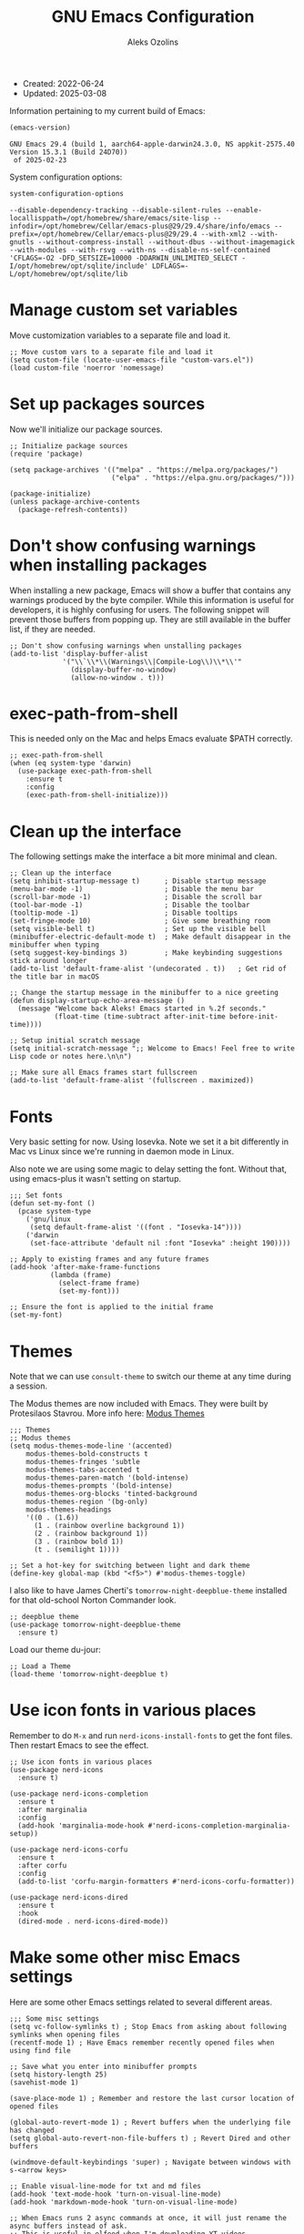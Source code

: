 #+TITLE:    GNU Emacs Configuration
#+AUTHOR:   Aleks Ozolins
#+EMAIL:    aleks@ozolins.xyz
#+OPTIONS:  toc:2
#+STARTUP:  show2levels
#+PROPERTY: header-args:elisp :tangle init.el

+ Created: 2022-06-24
+ Updated: 2025-03-08

Information pertaining to my current build of Emacs:

#+begin_src emacs-lisp :tangle no :exports both
  (emacs-version)
#+end_src

#+RESULTS:
: GNU Emacs 29.4 (build 1, aarch64-apple-darwin24.3.0, NS appkit-2575.40 Version 15.3.1 (Build 24D70))
:  of 2025-02-23

System configuration options:

#+begin_src emacs-lisp :tangle no :exports both
  system-configuration-options
#+end_src

#+RESULTS:
: --disable-dependency-tracking --disable-silent-rules --enable-locallisppath=/opt/homebrew/share/emacs/site-lisp --infodir=/opt/homebrew/Cellar/emacs-plus@29/29.4/share/info/emacs --prefix=/opt/homebrew/Cellar/emacs-plus@29/29.4 --with-xml2 --with-gnutls --without-compress-install --without-dbus --without-imagemagick --with-modules --with-rsvg --with-ns --disable-ns-self-contained 'CFLAGS=-O2 -DFD_SETSIZE=10000 -DDARWIN_UNLIMITED_SELECT -I/opt/homebrew/opt/sqlite/include' LDFLAGS=-L/opt/homebrew/opt/sqlite/lib

* Manage custom set variables

Move customization variables to a separate file and load it.

#+begin_src elisp
  ;; Move custom vars to a separate file and load it
  (setq custom-file (locate-user-emacs-file "custom-vars.el"))
  (load custom-file 'noerror 'nomessage)
#+end_src

* Set up packages sources

Now we'll initialize our package sources.

#+begin_src elisp
  ;; Initialize package sources
  (require 'package)

  (setq package-archives '(("melpa" . "https://melpa.org/packages/")
                           ("elpa" . "https://elpa.gnu.org/packages/")))

  (package-initialize)
  (unless package-archive-contents
    (package-refresh-contents))
#+end_src

* Don't show confusing warnings when installing packages

When installing a new package, Emacs will show a buffer that contains any warnings produced by the byte compiler. While this information is useful for developers, it is highly confusing for users. The following snippet will prevent those buffers from popping up. They are still available in the buffer list, if they are needed.

#+begin_src elisp
  ;; Don't show confusing warnings when unstalling packages
  (add-to-list 'display-buffer-alist
               '("\\`\\*\\(Warnings\\|Compile-Log\\)\\*\\'"
                 (display-buffer-no-window)
                 (allow-no-window . t)))
#+end_src

* exec-path-from-shell

This is needed only on the Mac and helps Emacs evaluate $PATH correctly.

#+begin_src elisp
  ;; exec-path-from-shell
  (when (eq system-type 'darwin)
    (use-package exec-path-from-shell
      :ensure t
      :config
      (exec-path-from-shell-initialize)))
#+end_src

* Clean up the interface

The following settings make the interface a bit more minimal and clean.

#+begin_src elisp
  ;; Clean up the interface
  (setq inhibit-startup-message t)      ; Disable startup message
  (menu-bar-mode -1)                    ; Disable the menu bar
  (scroll-bar-mode -1)                  ; Disable the scroll bar
  (tool-bar-mode -1)                    ; Disable the toolbar
  (tooltip-mode -1)                     ; Disable tooltips
  (set-fringe-mode 10)                  ; Give some breathing room
  (setq visible-bell t)                 ; Set up the visible bell
  (minibuffer-electric-default-mode t)  ; Make default disappear in the minibuffer when typing
  (setq suggest-key-bindings 3)         ; Make keybinding suggestions stick around longer
  (add-to-list 'default-frame-alist '(undecorated . t))   ; Get rid of the title bar in macOS

  ;; Change the startup message in the minibuffer to a nice greeting
  (defun display-startup-echo-area-message ()
    (message "Welcome back Aleks! Emacs started in %.2f seconds."
             (float-time (time-subtract after-init-time before-init-time))))

  ;; Setup initial scratch message
  (setq initial-scratch-message ";; Welcome to Emacs! Feel free to write Lisp code or notes here.\n\n")

  ;; Make sure all Emacs frames start fullscreen
  (add-to-list 'default-frame-alist '(fullscreen . maximized))
#+end_src

* Fonts

Very basic setting for now. Using Iosevka. Note we set it a bit differently in Mac vs Linux since we're running in daemon mode in Linux.

Also note we are using some magic to delay setting the font. Without that, using emacs-plus it wasn't setting on startup.

#+begin_src elisp
  ;;; Set fonts
  (defun set-my-font ()
    (pcase system-type
      ('gnu/linux
       (setq default-frame-alist '((font . "Iosevka-14"))))
      ('darwin
       (set-face-attribute 'default nil :font "Iosevka" :height 190))))

  ;; Apply to existing frames and any future frames
  (add-hook 'after-make-frame-functions
            (lambda (frame)
              (select-frame frame)
              (set-my-font)))

  ;; Ensure the font is applied to the initial frame
  (set-my-font)
#+end_src

* Themes

Note that we can use =consult-theme= to switch our theme at any time during a session.

The Modus themes are now included with Emacs. They were built by Protesilaos Stavrou. More info here: [[https://protesilaos.com/emacs/modus-themes][Modus Themes]]

#+begin_src elisp
  ;;; Themes
  ;; Modus themes
  (setq modus-themes-mode-line '(accented)
      modus-themes-bold-constructs t
      modus-themes-fringes 'subtle
      modus-themes-tabs-accented t
      modus-themes-paren-match '(bold-intense)
      modus-themes-prompts '(bold-intense)
      modus-themes-org-blocks 'tinted-background
      modus-themes-region '(bg-only)
      modus-themes-headings
      '((0 . (1.6))
        (1 . (rainbow overline background 1))
        (2 . (rainbow background 1))
        (3 . (rainbow bold 1))
        (t . (semilight 1))))

  ;; Set a hot-key for switching between light and dark theme
  (define-key global-map (kbd "<f5>") #'modus-themes-toggle)
#+end_src

I also like to have James Cherti's =tomorrow-night-deepblue-theme= installed for that old-school Norton Commander look.

#+begin_src elisp
  ;; deepblue theme
  (use-package tomorrow-night-deepblue-theme
    :ensure t)
#+end_src

Load our theme du-jour:

#+begin_src elisp
  ;; Load a Theme
  (load-theme 'tomorrow-night-deepblue t)
#+end_src

* Use icon fonts in various places

Remember to do =M-x= and run =nerd-icons-install-fonts= to get the font files.  Then restart Emacs to see the effect.

#+begin_src elisp
  ;; Use icon fonts in various places
  (use-package nerd-icons
    :ensure t)

  (use-package nerd-icons-completion
    :ensure t
    :after marginalia
    :config
    (add-hook 'marginalia-mode-hook #'nerd-icons-completion-marginalia-setup))

  (use-package nerd-icons-corfu
    :ensure t
    :after corfu
    :config
    (add-to-list 'corfu-margin-formatters #'nerd-icons-corfu-formatter))

  (use-package nerd-icons-dired
    :ensure t
    :hook
    (dired-mode . nerd-icons-dired-mode))
#+end_src

* Make some other misc Emacs settings

Here are some other Emacs settings related to several different areas.

#+begin_src elisp
  ;;; Some misc settings
  (setq vc-follow-symlinks t) ; Stop Emacs from asking about following symlinks when opening files
  (recentf-mode 1) ; Have Emacs remember recently opened files when using find file

  ;; Save what you enter into minibuffer prompts
  (setq history-length 25)
  (savehist-mode 1)

  (save-place-mode 1) ; Remember and restore the last cursor location of opened files

  (global-auto-revert-mode 1) ; Revert buffers when the underlying file has changed
  (setq global-auto-revert-non-file-buffers t) ; Revert Dired and other buffers

  (windmove-default-keybindings 'super) ; Navigate between windows with s-<arrow keys>

  ;; Enable visual-line-mode for txt and md files
  (add-hook 'text-mode-hook 'turn-on-visual-line-mode)
  (add-hook 'markdown-mode-hook 'turn-on-visual-line-mode)

  ;; When Emacs runs 2 async commands at once, it will just rename the async buffers instead of ask.
  ;; This is useful in elfeed when I'm downloading YT videos.
  (setq async-shell-command-buffer 'rename-buffer)

  ;; Enable delete selection mode
  (delete-selection-mode 1)

  ;; Set authinfo Source
  (setq auth-sources '("~/.local/share/emacs/authinfo.gpg"))

  ;; Set images in elfeed and eww so they don't take up the whole screen
  (setq shr-max-image-proportion 0.3)
#+end_src

* Backup and auto save settings

#+begin_src elisp
  ;; Backup options
  (setq backup-directory-alist '(("." . "~/.config/emacs/backup/"))
        backup-by-copying t    ; Don't delink hardlinks
        version-control t      ; Use version numbers on backups
        delete-old-versions t  ; Automatically delete excess backups
        kept-new-versions 20   ; how many of the newest versions to keep
        kept-old-versions 5    ; and how many of the old
        )

  ;; auto-save
  (setq auto-save-file-name-transforms
        `((".*" ,temporary-file-directory t)))
  (setq kill-buffer-delete-auto-save-files t) 
#+end_src

* OSX Specific Settings

#+begin_src elisp
  ;; --- OSX Specific -----------------------------------------------------------
  (when (eq system-type 'darwin)
    (select-frame-set-input-focus (selected-frame))
    (setq mac-option-modifier nil
          ns-function-modifier 'super
          mac-right-command-modifier 'hyper
          mac-right-option-modifier 'alt
          mac-command-modifier 'meta))
#+end_src

* Re-bind some keys

Here's where I'm deviating from Emacs' built in key-bindings or adding my own bespoke bindings.

#+begin_src elisp
  ;; Key re-bindings
  (global-set-key (kbd "M-o") 'other-window)    ; Move to the other window C-x o but also now M-o
  (global-set-key (kbd "M-i") 'imenu)           ; Invoke imenu. This replaces tab-to-tab-stop but what is that even?
  (global-set-key (kbd "C-x C-b") 'ibuffer)     ; Use ibuffer instead of the old buffer list

  ;; Define C-c o as a prefix key
  (define-prefix-command 'my-custom-prefix)
  (global-set-key (kbd "C-c o") 'my-custom-prefix)
#+end_src

* Manage bookmarks

Set the bookmarks file to synchronize via Dropbox.

#+begin_src elisp
  ;; Bookmarks
  (setq bookmark-default-file "~/Dropbox/apps/emacs/bookmarks")
  (setq bookmark-save-flag 1) ; Save bookmarks automatically after every bookmark change
#+end_src

Bind =bookmark-bmenu-list= to =F8=

#+begin_src elisp
  (global-set-key (kbd "<f8>") 'bookmark-bmenu-list)
#+end_src

* Manage tab-bar-mode

Note that I'll need to figure out a way to bind hyper to the right alt key on PC/Linux. I might need to do this at the OS level instead of in my Emacs config. On the Mac, the key to the right of the spacebar is already rebound to Hyper here: [[*OSX Specific Settings][OSX Specific Settings]]

#+begin_src elisp
  ;; Settings for tab-bar-mode
  (setq tab-bar-show 1)                                            ; Only show tab bar when # of tabs > 1
  (tab-bar-mode t)                                                 ; Enable tab-bar-mode
  (setq tab-bar-new-tab-choice "*scratch*")                        ; Automatically switch to the scratch buffer for new tabs
  (setq tab-bar-new-tab-to 'rightmost)                             ; Make new tabs all the way to the right automatically
  (setq tab-bar-new-button-show nil)                               ; Hide the new tab button - use the keyboard
  (setq tab-bar-close-button-show nil)                             ; Hide the close tab button - use the keyboard
  (setq tab-bar-tab-hints nil)                                     ; Hide the tab numbers
  (setq tab-bar-format '(tab-bar-format-tabs tab-bar-separator))   ; Get rid of the history buttons in the tab bar

  ;; Keybindings for tab-bar-mode
  (global-set-key (kbd "H-[") 'tab-bar-switch-to-prev-tab)
  (global-set-key (kbd "H-]") 'tab-bar-switch-to-next-tab)
  (global-set-key (kbd "H-t") 'tab-bar-new-tab)
  (global-set-key (kbd "H-w") 'tab-bar-close-tab)

  ;; tab-bar-history-mode lets you step back or forward through the window config history of the current tab
  (tab-bar-history-mode t)
  (global-set-key (kbd "H-{") 'tab-bar-history-back)
  (global-set-key (kbd "H-}") 'tab-bar-history-forward)
#+end_src

* JavaScript development

Just setting the default indent level here to match the code I see in the Zapier Developer Platform CLI templates.

*Note that Emacs now offers =js-ts-mode= using treesitter. Need to investigate that.*

#+begin_src elisp
  ;; JavaScript
  (add-hook 'js-mode-hook
            (lambda ()
              (setq js-indent-level 2))) 
#+end_src

* TypeScript development

*Note that Emacs now offers =typescript-ts-mode= using treesitter. Need to investigate that.*

#+begin_src elisp
;; TypeScript
  (use-package typescript-mode
    :ensure t
    :defer t
    :mode "\\.ts\\'"
    :config
    (setq typescript-indent-level 2))
#+end_src

* Use Esup to evaluate startup performance

Use this to see what takes long to load in your Emacs config. Just run =M-x esup=.

#+begin_src elisp
  ;; Esup
  (use-package esup
    :ensure t
    ;; To use MELPA Stable use ":pin melpa-stable",
    :pin melpa
    :config
    (setq esup-depth 0)) ;; Without this we get a failure on macOS.
#+end_src

* Which-key

#+begin_src elisp
  ;; Which-Key (now included with Emacs 30)
  (which-key-mode 1)
  (setq which-key-idle-delay 0.3)
#+end_src

* Vertico

This is the main completion UI I've chosen, over Ivy or Helm as it is more minimal and uses emacs' built in features.

#+begin_src elisp
  ;; Vertico
  (use-package vertico
    :ensure t
    :custom
    (vertico-cycle t)
    :init
    (vertico-mode))
    #+end_src

* Orderless

This is my completion framework and we have it set to be case insensitive.

#+begin_src elisp
  ;; Orderless
  (use-package orderless
    :ensure t
    :custom
    (completion-styles '(orderless basic))
    (completion-category-overrides '((file (styles basic partial-completion))))
    :config
    (setq completion-ignore-case t))
#+end_src

* Marginalia

Marginalia provides extra information in each completion buffer to the right of selection when using Vertico.

#+begin_src elisp
  ;; Marginalia
  (use-package marginalia
    :after vertico
    :ensure t
    :custom
    (marginalia-annotators '(marginalia-annotators-heavy marginalia-annotators-light nil))
    :init
    (marginalia-mode))
#+end_src

* Embark

Embark is invoked by using =C-.= and allows common operations to be performed to selections from within the completion buffer. For instance, you can delete or rename files without ever opening a =dired= buffer.

#+begin_src elisp
  ;; Embark
  (use-package embark
    :ensure t
    :defer t
    :bind
    (("C-." . embark-act)
     ("M-." . embark-dwim)
     ("C-h B" . embark-bindings))
    :init
    (setq prefix-help-command #'embark-prefix-help-command))
#+end_src

* Consult

Consult allows for live previews while using Vertico and other functionality. We are just using the default config from the documentation [[https://github.com/minad/consult/tree/c74ae6149172e3429b844c22d67e02b01abea1e4?tab=readme-ov-file#use-package-example][here]] for now.

#+begin_src elisp
  ;; Consult
  (use-package consult
    :ensure t
    ;; Replace bindings. Lazily loaded by `use-package'.
    :bind (;; C-c bindings in `mode-specific-map'
           ("C-c M-x" . consult-mode-command)
           ("C-c h" . consult-history)
           ("C-c k" . consult-kmacro)
           ("C-c m" . consult-man)
           ("C-c i" . consult-info)
           ([remap Info-search] . consult-info)
           ;; C-x bindings in `ctl-x-map'
           ("C-x M-:" . consult-complex-command)     ;; orig. repeat-complex-command
           ("C-x b" . consult-buffer)                ;; orig. switch-to-buffer
           ("C-x 4 b" . consult-buffer-other-window) ;; orig. switch-to-buffer-other-window
           ("C-x 5 b" . consult-buffer-other-frame)  ;; orig. switch-to-buffer-other-frame
           ("C-x t b" . consult-buffer-other-tab)    ;; orig. switch-to-buffer-other-tab
           ("C-x r b" . consult-bookmark)            ;; orig. bookmark-jump
           ("C-x p b" . consult-project-buffer)      ;; orig. project-switch-to-buffer
           ;; Custom M-# bindings for fast register access
           ("M-#" . consult-register-load)
           ("M-'" . consult-register-store)          ;; orig. abbrev-prefix-mark (unrelated)
           ("C-M-#" . consult-register)
           ;; Other custom bindings
           ("M-y" . consult-yank-pop)                ;; orig. yank-pop
           ;; M-g bindings in `goto-map'
           ("M-g e" . consult-compile-error)
           ("M-g f" . consult-flymake)               ;; Alternative: consult-flycheck
           ("M-g g" . consult-goto-line)             ;; orig. goto-line
           ("M-g M-g" . consult-goto-line)           ;; orig. goto-line
           ("M-g o" . consult-outline)               ;; Alternative: consult-org-heading
           ("M-g m" . consult-mark)
           ("M-g k" . consult-global-mark)
           ("M-g i" . consult-imenu)
           ("M-g I" . consult-imenu-multi)
           ;; M-s bindings in `search-map'
           ("M-s d" . consult-find)                  ;; Alternative: consult-fd
           ("M-s c" . consult-locate)
           ("M-s g" . consult-grep)
           ("M-s G" . consult-git-grep)
           ("M-s r" . consult-ripgrep)
           ("M-s l" . consult-line)
           ("M-s L" . consult-line-multi)
           ("M-s k" . consult-keep-lines)
           ("M-s u" . consult-focus-lines)
           ;; Isearch integration
           ("M-s e" . consult-isearch-history)
           :map isearch-mode-map
           ("M-e" . consult-isearch-history)         ;; orig. isearch-edit-string
           ("M-s e" . consult-isearch-history)       ;; orig. isearch-edit-string
           ("M-s l" . consult-line)                  ;; needed by consult-line to detect isearch
           ("M-s L" . consult-line-multi)            ;; needed by consult-line to detect isearch
           ;; Minibuffer history
           :map minibuffer-local-map
           ("M-s" . consult-history)                 ;; orig. next-matching-history-element
           ("M-r" . consult-history))                ;; orig. previous-matching-history-element

    ;; Enable automatic preview at point in the *Completions* buffer. This is
    ;; relevant when you use the default completion UI.
    :hook (completion-list-mode . consult-preview-at-point-mode)

    ;; The :init configuration is always executed (Not lazy)
    :init

    ;; Tweak the register preview for `consult-register-load',
    ;; `consult-register-store' and the built-in commands.  This improves the
    ;; register formatting, adds thin separator lines, register sorting and hides
    ;; the window mode line.
    (advice-add #'register-preview :override #'consult-register-window)
    (setq register-preview-delay 0.5)

    ;; Use Consult to select xref locations with preview
    (setq xref-show-xrefs-function #'consult-xref
          xref-show-definitions-function #'consult-xref)

    ;; Configure other variables and modes in the :config section,
    ;; after lazily loading the package.
    :config

    ;; Optionally configure preview. The default value
    ;; is 'any, such that any key triggers the preview.
    ;; (setq consult-preview-key 'any)
    ;; (setq consult-preview-key "M-.")
    ;; (setq consult-preview-key '("S-<down>" "S-<up>"))
    ;; For some commands and buffer sources it is useful to configure the
    ;; :preview-key on a per-command basis using the `consult-customize' macro.
    (consult-customize
     consult-theme :preview-key '(:debounce 0.2 any)
     consult-ripgrep consult-git-grep consult-grep consult-man
     consult-bookmark consult-recent-file consult-xref
     consult--source-bookmark consult--source-file-register
     consult--source-recent-file consult--source-project-recent-file
     ;; :preview-key "M-."
     :preview-key '(:debounce 0.4 any))

    ;; Optionally configure the narrowing key.
    ;; Both < and C-+ work reasonably well.
    (setq consult-narrow-key "<") ;; "C-+"

    ;; Optionally make narrowing help available in the minibuffer.
    ;; You may want to use `embark-prefix-help-command' or which-key instead.
    ;; (keymap-set consult-narrow-map (concat consult-narrow-key " ?") #'consult-narrow-help)
    )
#+end_src

* Corfu

Corfu enhances completion at point with a small completion popup. The current candidates are shown in a popup below or above the point. Corfu is the minimalistic completion-in-region counterpart of the Vertico minibuffer UI.

The following code is taken right from Prot's config:

#+begin_src elisp
  ;; Corfu
  (use-package corfu
    :ensure t
    :init
    (global-corfu-mode 1)
    (corfu-popupinfo-mode 1)  ; shows documentation after `corfu-popupinfo-delay'
    (setq tab-always-indent 'complete)  ; This is needed for tab to work properly
    
    :config
    (define-key corfu-map (kbd "<tab>") #'corfu-complete)
    
    ;; Function to enable Corfu in the minibuffer when Vertico is not active,
    ;; useful for prompts such as `eval-expression' and `shell-command'.
    (defun contrib/corfu-enable-always-in-minibuffer ()
      "Enable Corfu in the minibuffer if Vertico is not active."
      (unless (bound-and-true-p vertico--input)
        (corfu-mode 1)))
    
    :hook
    (minibuffer-setup . contrib/corfu-enable-always-in-minibuffer))
#+end_src

* Dired

The file manager, already built into Emacs.

#+begin_src elisp
  ;; Dired
  (use-package dired
    :ensure nil ;; Dired is part of Emacs; no need to install it
    :config
    ;; Use GNU ls as insert-directory-program in case of macOS
    (when (eq system-type 'darwin)
      (setq insert-directory-program "gls"))

    ;; Set listing options
    (setq dired-listing-switches "-Alh --group-directories-first")
    (setq dired-dwim-target t)
    (setq dired-recursive-copies 'always)
    (setq dired-recursive-deletes 'top)

    ;; on Mac, delete by moving to trash
    (when (eq system-type 'darwin)
      (setq delete-by-moving-to-trash t))

    ;; Default to hiding details
    (add-hook 'dired-mode-hook
              (lambda ()
                (dired-hide-details-mode 1)))

    ;; Enable using 'a' to visit directories
    (put 'dired-find-alternate-file 'disabled nil)
    
    )
#+end_src

Add the following package to enable the hiding of dotfiles.

#+begin_src elisp
  ;; Dired Hide Dotfiles
  (use-package dired-hide-dotfiles
    :ensure t
    :hook (dired-mode . my-dired-mode-hook)
    :bind (:map dired-mode-map
                ("." . dired-hide-dotfiles-mode))
    :config
    (defun my-dired-mode-hook ()
      "My `dired' mode hook to hide dot-files by default."
      (dired-hide-dotfiles-mode)))
#+end_src

The dired-subtree package provides commands to quickly view the contents of a folder with the TAB key.

#+begin_src elisp
 ;; Dired Subtree
  (use-package dired-subtree
    :ensure t
    :after dired
    :bind
    ( :map dired-mode-map
      ("<tab>" . dired-subtree-toggle)
      ("TAB" . dired-subtree-toggle)
      ("<backtab>" . dired-subtree-remove)
      ("S-TAB" . dired-subtree-remove))
    :config
    (setq dired-subtree-use-backgrounds nil))
#+end_src

* Vterm

We use the following keybindings for vterm:

| key           | effect                                                             |
|---------------+--------------------------------------------------------------------|
| C-c o v       | vterm                                                              |
| C-c o V       | vterm-other-window                                                 |
| C-c C-t       | Enter vterm-copy-mode which can be exited with RET                 |
| C-q           | Send the next key to vterm in case there is a conflict with emacs  |
| C-u m-x vterm | Use the prefix argument to be able to start another vterm instance |

And the config:

#+begin_src elisp
  ;; Vterm
  (use-package vterm
    :ensure t
    :bind
    (("C-c o v" . vterm)
     ("C-c o V" . vterm-other-window))
    :config
    (setq vterm-kill-buffer-on-exit t)
    (define-key vterm-mode-map (kbd "C-q") #'vterm-send-next-key)
    (add-hook 'vterm-mode-hook 'goto-address-mode) ;; Make links click-able!
    (unless (file-exists-p (concat (file-name-as-directory (file-name-directory (locate-library "vterm"))) "vterm-module.so"))
      (vterm-module-compile))) ;; Compile vterm module if not already built
#+end_src

* Rainbow Delimiters

The =rainbow-delimiters= package makes each new set of parenthesis a different color so it's easy to see when they match!

#+begin_src elisp
  ;; Rainbow Delimiters
  (use-package rainbow-delimiters
    :defer t
    :hook (prog-mode . rainbow-delimiters-mode))
#+end_src

* Magit

Magit is the most common git interface for Emacs and doesn't require any additional configuration out of the box. It can be invoked by =C-x g=

#+begin_src elisp
  ;; Magit
  (use-package magit
    :ensure t)
#+end_src

* Pulsar

Pulsar highlights the current line when changing buffers.

#+begin_src elisp
  ;; Pulsar
  (use-package pulsar
    :ensure t
    :init
    (setq pulsar-pulse t
          pulsar-delay 0.055
          pulsar-iterations 10
          pulsar-face 'pulsar-magenta
          pulsar-highlight-face 'pulsar-blue)
    :config
    (pulsar-global-mode 1)
    :bind (("C-x l" . pulsar-pulse-line)
           ("C-x L" . pulsar-highlight-dwim)))
#+end_src

* Ledger Mode

I use this to manage my finances. Note there's a package problem I believe right now so I have this enabled only for Mac.

#+begin_src elisp
  ;; Ledger Mode
  (when (eq system-type 'darwin)
    (use-package ledger-mode
      :defer t
      :mode ("-ledger\\.txt\\'" . ledger-mode)  ;; Associate files ending in _ledger.txt with ledger-mode
      :config
      (setq ledger-clear-whole-transactions 1)
      (setq ledger-default-date-format "%Y-%m-%d")))
#+end_src

* Ripgrep (rg.el)

rg.el adds to Emacs' grep mode functionality with editing/etc.

#+begin_src elisp
  ;; Ripgrep
  (use-package rg
    :defer t
    :config
    (rg-enable-default-bindings))
#+end_src

* Elfeed

For RSS feeds!

#+begin_src elisp
  ;; elfeed
  (use-package elfeed
    :ensure t
    :config
    (setq elfeed-db-directory "~/.local/share/elfeed")
    (pcase system-type
      ('darwin (setq elfeed-enclosure-default-dir "~/Downloads/"))
      ('gnu/linux (setq elfeed-enclosure-default-dir "~/dls/"))))
#+end_src

We'll use the elfeed-org package so we can use an org file for our feed list.

#+begin_src elisp
  ;; elfeed-erg
  (use-package elfeed-org
    :ensure t
    :after elfeed  ;; Ensure elfeed-org loads after elfeed
    :config
    (elfeed-org)
    (setq rmh-elfeed-org-files (list "~/docs/org/rss-feeds.org")))
#+end_src

elfeed-dashboard gives us a nice dashboard view like mu4e of our feed tags.

#+begin_src elisp
  ;; elfeed-dashboard
  (use-package elfeed-dashboard
  :ensure t
  :bind ("C-c o e" . elfeed-dashboard) ;; My quick launcher
  :config
  (setq elfeed-dashboard-file "~/docs/org/elfeed-dashboard.org")
  ;; update feed counts on elfeed-quit
  (advice-add 'elfeed-search-quit-window :after #'elfeed-dashboard-update-links))
#+end_src

* Org Mode

Note we're not using use-package here yet.

#+begin_src elisp
  ;;; Org Mode
  (require 'org) ;; This may not be necessary. We can rely on org's built in lazy loading instead.

  ;; Org keybindings
  (global-set-key (kbd "C-c l") 'org-store-link)
  (global-set-key (kbd "C-c a") 'org-agenda)
  (global-set-key (kbd "C-c c") 'org-capture)

  ;; Define a function and then call a hook to enable some settings whenenver org-mode is loaded
  (defun org-mode-setup ()
    ;; (org-indent-mode) ;; May want this later
    ;; (variable-pitch-mode 1) ;; May want this later
    (visual-line-mode 1))

  (add-hook 'org-mode-hook 'org-mode-setup)

  ;; Start org mode folded
  (setq org-startup-folded nil)

  ;; Set org directory
  (setq org-directory "~/docs/org/")

  ;; Use org-indent-mode by default
  (setq org-startup-indented t)

  ;; Some more defaults to change
  (setq org-M-RET-may-split-line '((default . nil))) ; Prevent meta-return from splitting content in the middle of a line
  (setq org-insert-heading-respect-content t) ; Make sure to insert headings UNDER content

  ;; Set org-agenda files to list of files. Note they all have the agenda tag.
  (setq org-agenda-files
        (list (concat org-directory "tasks.org")
              (concat org-directory "projects.org")
              (concat org-directory "calendar.org")
              (concat org-directory "inbox.txt")))

  ;; org-agenda window settings
  (setq org-agenda-window-setup 'only-window) ; open the agenda full screen
  (setq org-agenda-restore-windows-after-quit t) ; restore the previous window arrangement after quitting
  (setq org-agenda-hide-tags-regexp "agenda") ; hide the "agenda" tag when viewing the agenda

  ;; Include archived trees in the agenda view
  ;; Used to have this to nil. Now it's recommended to use "v" in the agenda view to include archived items.
  (setq org-agenda-skip-archived-trees t)

  ;; Allow refiling to other files
  (setq org-refile-targets `((nil :maxlevel . 1)
                             (,(list (concat org-directory "tasks.org")) :maxlevel . 1)
                             (,(list (concat org-directory "projects.org")) :maxlevel . 2)))

  ;; Save Org buffers after refiling!
  (add-hook 'org-after-refile-insert-hook #'org-save-all-org-buffers)

  ;; Logging
  (setq org-log-done 'time)
  (setq org-log-into-drawer t)
  (setq org-clock-into-drawer t) ; As opposed to 'CLOCKING'. t goes to 'LOGGING' by default. 
  (setq org-log-note-clock-out nil)
  (setq org-log-redeadline 'time)
  (setq org-log-reschedule 'time)
  (setq org-read-date-prefer-future 'time)

  ;; Set todo sequence
  (setq org-todo-keywords
        '((sequence "TODO(t)" "NEXT(n)" "STARTED(s)" "WAIT(w@/!)" "|" "DONE(d!)" "SKIP(k@/!)")))

  (setq org-agenda-custom-commands
        '(("i" "Tasks with inbox tag"
           ((tags-todo "inbox"
                       ((org-agenda-overriding-header "Task Inbox")))))

          ("d" "Day Dashboard"
           ((agenda "" ((org-deadline-warning-days 7) (org-agenda-span 1)))
            (tags-todo "inbox"
                       ((org-agenda-overriding-header "Inbox")))
            (todo "STARTED"
                       ((org-agenda-overriding-header "In Progress Tasks")))
            (todo "WAIT"
                  ((org-agenda-overriding-header "Waiting Tasks")))
            (todo "NEXT"
                  ((org-agenda-overriding-header "Next Tasks")))))

          ("w" "Week Dashboard"
           ((agenda "" ((org-deadline-warning-days 7)))
            (todo "STARTED"
                  ((org-agenda-overriding-header "In Progress Tasks")))
            (todo "WAIT"
                  ((org-agenda-overriding-header "Waiting Tasks")))
            (todo "NEXT"
                  ((org-agenda-overriding-header "Next Tasks")))))

          ("n" "Tasks in NEXT state"
           ((todo "NEXT"
                  ((org-agenda-overriding-header "Next Tasks")))))

          ("u" "Unscheduled TODOs without Deadline"
           ((tags-todo "TODO=\"TODO\"-DEADLINE={.+}-SCHEDULED={.+}"
                       ((org-agenda-overriding-header "Unscheduled Tasks without Deadline")))))))

  ;; Configure org tags (C-c C-q) - Set to nil here as we set tags directly in our org files.
  (setq org-tag-alist nil)

  ;; More settings for tags - We don't want any extra visual spacing or justifying tag names to the right of the screen.
  (setq org-auto-align-tags nil)
  (setq org-tags-column 0)

  ;; Add some modules
  ;; For Habits
  (with-eval-after-load 'org
    (add-to-list 'org-modules 'org-habit t))

  ;; For mu4e org capture templates
  (require 'mu4e-org)

  ;; Custom Link Types
  ;; For magit status buffers
  (org-link-set-parameters
   "magit-status"
   :follow (lambda (path)
             (magit-status (expand-file-name path)))
   :export (lambda (path desc format)
             (cond
              ((eq format 'html)
               (format "<a href=\"magit-status:%s\">%s</a>" path desc))
              ((eq format 'latex)
               (format "\\href{magit-status:%s}{%s}" path desc))
              (t (format "magit-status:%s" path)))))

  ;; Org capture
  (use-package org-capture
    :ensure nil
    :after org)

  (setq org-capture-templates
        `(("t" "Task (Quick Capture)" entry (file "~/docs/org/inbox.txt")
           "* TODO %?\n:PROPERTIES:\n:CAPTURED: %U\n:END:\n%i" :empty-lines 1)

          ("T" "Task (Detailed Personal)" entry (file+headline "~/docs/org/tasks.org" "Personal")
           "* %^{State|TODO|NEXT} %?\n:PROPERTIES:\n:CAPTURED: %U\n:END:\n%i" :empty-lines 1)

          ("Z" "Task (Detailed Zapier)" entry (file+headline "~/docs/org/tasks.org" "Zapier")
           "* %^{State|TODO|NEXT} %?\n:PROPERTIES:\n:CAPTURED: %U\n:END:\n%i" :empty-lines 1)

          ("m" "Metrics")
          ("mw" "Weight" table-line (file "~/docs/denote/20140713T132841--my-weight__health.org")
           "| %U | %^{Weight} | %^{Note} |" :kill-buffer t)

          ("M" "Mouthpiece")
          ("M1" "One-Piece Mouthpiece" entry (file+headline "~/docs/denote/20220725T132500--my-mouthpieces__mouthpiece.org" "Mouthpieces")
           "* %^{Make} %^{Model}\n:PROPERTIES:\n:Make: %\\1\n:Model: %\\2\n:Type: one-piece\n:Finish: %^{Finish|silver-plated|gold-plated|brass|nickel|stainless|bronze|plastic}\n:Notes: %^{Notes}\n:END:" :empty-lines 1 :kill-buffer t)

          ("M2" "Two-Piece Mouthpiece" entry (file+headline "~/docs/denote/20220725T132500--my-mouthpieces__mouthpiece.org" "Mouthpieces")
           "* %^{Make} %^{Model}\n:PROPERTIES:\n:Make: %\\1\n:Model: %\\2\n:Type: two-piece\n:Finish: %^{Finish|silver-plated|gold-plated|brass|nickel|stainless|bronze|plastic}\n:Threads: %^{Threads|standard|metric|Lawson}\n:Notes: %^{Notes}\n:END:" :empty-lines 1 :kill-buffer t)

          ("Mc" "Mouthpiece Cup" entry (file+headline "~/docs/denote/20220725T132500--my-mouthpieces__mouthpiece.org" "Mouthpieces")
           "* %^{Make} %^{Model} Cup\n:PROPERTIES:\n:Make: %\\1\n:Model: %\\2\n:Type: cup\n:Finish: %^{Finish|silver-plated|gold-plated|brass|nickel|stainless|bronze|plastic}\n:Threads: %^{Threads|standard|metric|Lawson}\n:Notes: %^{Notes}\n:END:" :empty-lines 1 :kill-buffer t)

          ("Mr" "Mouthpiece Rim" entry (file+headline "~/docs/denote/20220725T132500--my-mouthpieces__mouthpiece.org" "Mouthpieces")
           "* %^{Make} %^{Model} Rim\n:PROPERTIES:\n:Make: %\\1\n:Model: %\\2\n:Type: rim\n:Finish: %^{Finish|silver-plated|gold-plated|brass|nickel|stainless|bronze|plastic}\n:Threads: %^{Threads|standard|metric|Lawson}\n:Notes: %^{Notes}\n:END:" :empty-lines 1 :kill-buffer t)

          ("E" "Event" entry (file+headline "~/docs/org/calendar.org" "Events")
                 "* %^{Event Name}\n:SCHEDULED: %^T\n:PROPERTIES:\n:Location: %^{Location}\n:Note: %^{Note}\n:END:\n%?\n" :empty-lines 1)

          ("e" "Email")
          ("ef" "Follow Up" entry (file+headline "~/docs/org/tasks.org" "Personal")
           "* TODO Email: Follow up with %:fromname on %a :@computer:\n" :empty-lines 1)

          ("ea" "Action On" entry (file+headline "~/docs/org/tasks.org" "Personal")
           "* TODO Email: Action on %a :@computer:\n" :empty-lines 1)

          ("er" "Read Later" entry (file+headline "~/docs/org/tasks.org" "Personal")
           "* TODO Email: Read: %a :@computer:\n" :empty-lines 1)))

  ;; Default org capture file
  (setq org-default-notes-file (concat org-directory "~/docs/org/inbox.txt"))

  ;; Prevent org-capture from saving bookmarks
  (setq org-bookmark-names-plist '())
  (setq org-capture-bookmark nil)

  ;; Org Babel
  ;; Enable certain languages
  (org-babel-do-load-languages
   'org-babel-load-languages
   '((emacs-lisp . t)
     (python . t)
     (js . t)
     (shell . t)))

  ;; Skip confirming when evaluating source blocks
  (setq org-confirm-babel-evaluate nil)

  ;; Set the python command on Mac only
  (when (eq system-type 'darwin)
    (setq org-babel-python-command "/opt/homebrew/bin/python3"))

  ;; Org Babel Structure Templates
  (require 'org-tempo)

  (add-to-list 'org-structure-template-alist '("sh" . "src shell"))
  (add-to-list 'org-structure-template-alist '("el" . "src elisp"))
  (add-to-list 'org-structure-template-alist '("py" . "src python"))
  (add-to-list 'org-structure-template-alist '("pyo" . "src python :results output"))
  (add-to-list 'org-structure-template-alist '("js" . "src js"))
  (add-to-list 'org-structure-template-alist '("jso" . "src js :results output"))
  (add-to-list 'org-structure-template-alist '("jst" . "src js :tangle ~/temp.js"))
  (add-to-list 'org-structure-template-alist '("html" . "src html"))
  (add-to-list 'org-structure-template-alist '("css" . "src css"))

#+end_src

Here's a custom function to close org-agenda and kill all agenda buffers. Note that it is bound to =Q= which replaces ~org-agenda-Quit~ which wasn't really useful for me.
  
#+begin_src elisp
  ;; Kill all agenda files with Q
  (defun my-kill-all-agenda-files ()
    "Close all buffers associated with files in `org-agenda-files' and report the number of buffers closed."
    (interactive)
    (let ((agenda-files (mapcar 'expand-file-name (org-agenda-files)))
          (closed-count 0))
      (dolist (buffer (buffer-list))
        (let ((buffer-file-name (buffer-file-name buffer)))
          (when (and buffer-file-name (member buffer-file-name agenda-files))
            (kill-buffer buffer)
            (setq closed-count (1+ closed-count)))))
      (org-agenda-quit)
      (message "Closed %d agenda file buffer(s)" closed-count)))
#+end_src

Here are the keybindings for our custom functions.

#+begin_src elisp
  ;; Bind to Q
  (with-eval-after-load 'org-agenda
    (define-key org-agenda-mode-map (kbd "Q") 'my-kill-all-agenda-files))
#+end_src

* Denote

Prot's sample config [[https://protesilaos.com/emacs/denote#h:5d16932d-4f7b-493d-8e6a-e5c396b15fd6][here]].

#+begin_src elisp
  ;;; Denote
  (use-package denote
    :ensure t
    :after org
    :config
    (require 'denote)
    (setq denote-directory (expand-file-name "~/docs/denote/"))
    (setq denote-save-buffers nil)
    (setq denote-known-keywords '("emacs" "meta" "zapier" "horn" "mouthpiece"))
    (setq denote-infer-keywords t)
    (setq denote-sort-keywords t)
    (setq denote-file-type 'org) ; org is the default when set to nil or 'org
    (setq denote-prompts '(file-type date title keywords))
    (setq denote-excluded-directories-regexp nil)
    (setq denote-excluded-keywords-regexp nil)
    (setq denote-rename-confirmations '(rewrite-front-matter modify-file-name))
    (setq denote-date-prompt-use-org-read-date t)
    (setq denote-date-format nil)
    (setq denote-backlinks-show-context t)
    (setq denote-save-files t)
    (setq denote-kill-buffers 'on-rename) ; When renaming a Denote note, if the buffer doesn't already exist, save and kill it.
    (setq denote-excluded-files-regexp "_archive$") ; Exclude archive files when invoking denote-open-or-create
    (setq denote-excluded-directories-regexp "^data$") ; Exclude data dir (from org-attach) when invoking denote-open-or-create

    ;; If you use Markdown or plain text files (Org renders links as buttons right away)
    (add-hook 'text-mode-hook #'denote-fontify-links-mode-maybe)

    ;; I should probably add ~/docs to the list below too no?
    (setq denote-dired-directories
          (list denote-directory
                (thread-last denote-directory (expand-file-name "data"))))

    ;; Generic (great if you rename files Denote-style in lots of places):
    ;; (add-hook 'dired-mode-hook #'denote-dired-mode)
    ;;
    ;; OR if only want it in `denote-dired-directories':
    (add-hook 'dired-mode-hook #'denote-dired-mode-in-directories)

    ;; Automatically rename Denote buffers using the `denote-rename-buffer-format'.
    (denote-rename-buffer-mode 1)

    ;; Denote DOES NOT define any key bindings. Se we define them here.
    (let ((map global-map))
      (define-key map (kbd "C-c d n") #'denote)
      (define-key map (kbd "C-c d N") #'denote-type)
      (define-key map (kbd "C-c d d") #'denote-date)
      (define-key map (kbd "C-c d z") #'denote-signature) ; "zettelkasten" mnemonic
      (define-key map (kbd "C-c d s") #'denote-subdirectory)
      (define-key map (kbd "C-c d t") #'denote-template)
      (define-key map (kbd "C-c d i") #'denote-link) ; "insert" mnemonic
      (define-key map (kbd "C-c d I") #'denote-add-links)
      (define-key map (kbd "C-c d b") #'denote-backlinks)
      (define-key map (kbd "C-c d f f") #'denote-find-link)
      (define-key map (kbd "C-c d f b") #'denote-find-backlink)
      (define-key map (kbd "C-c d r") #'denote-rename-file)
      (define-key map (kbd "C-c d R") #'denote-rename-file-using-front-matter)
      (define-key map (kbd "C-c d D") #'denote-journal-new-or-existing-entry) ;; See journaling section below
      ;; Also check the commands `denote-link-after-creating',
      ;; `denote-link-or-create'.  You may want to bind them to keys as well.
      ;; Added by Aleks
      (define-key map (kbd "C-c d k") #'denote-rename-file-keywords)
      (define-key map (kbd "C-c d o") #'denote-open-or-create))

    ;; Key bindings specifically for Dired.
    (let ((map dired-mode-map))
      (define-key map (kbd "C-c C-d C-i") #'denote-link-dired-marked-notes)
      (define-key map (kbd "C-c C-d C-r") #'denote-dired-rename-files)
      (define-key map (kbd "C-c C-d C-k") #'denote-dired-rename-marked-files-with-keywords)
      (define-key map (kbd "C-c C-d C-R") #'denote-dired-rename-marked-files-using-front-matter))

    (with-eval-after-load 'org-capture
      (setq denote-org-capture-specifiers "%l\n%i\n%?")
      (add-to-list 'org-capture-templates
                 '("n" "New note (with denote.el)" plain
                   (file denote-last-path)
                   #'denote-org-capture
                   :no-save t
                   :immediate-finish nil
                   :kill-buffer t
                   :jump-to-captured t)))
  )
#+end_src

* Denote Journal

#+begin_src elisp
  (use-package denote-journal
    :ensure t
    :after denote
    :config
    (setq denote-journal-keyword "journal")
    ;; (setq denote-journal-directory "/Users/aleksozolins/docs/denote/journal") ;; optional, defaults to a subdir of denote-directory
    (setq denote-journal-title-format 'day-date-month-year))
#+end_src

* Consult Denote

#+begin_src elisp
  ;; consult-denote
  (use-package consult-denote
    :after denote  ;; Ensure denote is loaded first
    :ensure t
    :bind
    (("C-c d f" . consult-denote-find)
     ("C-c d g" . consult-denote-grep))
    :config
    (consult-denote-mode 1))
#+end_src

* Mu4e

Email is managed via =mu4e= in plain text when possible, altough it's always quick to send any existing message over to a browser using =A v= for a full html render.

Several settings below need to differ for Linux and macOS systems, so I've used the =pcase= function with the =system-type= variable, so different code is evaluated for each OS.

Settings of note:
- I prefer no threading by default as email threading tends to confuse me.
- A different downloads directly for Linux and macOS since macOS is damn stubborn about using their built in =Downloads= dir.
- Various settings to both view and compose mail in plain text only. I might add the ability later to compose in org and then render to html at send.

#+begin_src elisp
  ;;; MU4E
  (use-package mu4e
    :ensure nil  ;; mu4e is usually installed with mu -- ensure should be nil
    :bind
    ("C-c o m" . mu4e)
    :hook
    (mu4e-compose-mode . (lambda ()
                           (auto-save-mode -1) ;; Disable auto-save-mode when composing email to eliminate extra drafts.
                           (use-hard-newlines -1))) ;; Ensure line breaks don't appear mid-sentence on some email clients.
    :init
    ;; Load path for mu4e installed via Homebrew on macOS
    (when (eq system-type 'darwin)
      (add-to-list 'load-path "/opt/homebrew/share/emacs/site-lisp/mu/mu4e/")
      (setq mu4e-mu-binary (executable-find "/opt/homebrew/bin/mu")))
    :config
    ;; Set the context-policy and contexts
    (setq mu4e-context-policy 'pick-first)
    (setq mu4e-compose-context-policy 'pick-first)
    (setq mu4e-contexts
  	(list
  	 ;; aleks@ozolins.xyz
  	 (make-mu4e-context
            :name "1-aleks@ozolins.xyz"
            :match-func
            (lambda (msg)
              (when msg
                (string-prefix-p "/aleks@ozolins.xyz" (mu4e-message-field msg :maildir))))
            :vars '((user-mail-address     . "aleks@ozolins.xyz")
                    (user-full-name        . "Aleks Ozolins")
                    (smtpmail-smtp-server  . "smtp.mailfence.com")
                    (smtpmail-smtp-service . 465)
                    (smtpmail-stream-type  . ssl)
                    (mu4e-drafts-folder    . "/aleks@ozolins.xyz/Drafts")
                    (mu4e-sent-folder      . "/aleks@ozolins.xyz/Sent Items")
                    (mu4e-refile-folder    . "/aleks@ozolins.xyz/Archive")
                    (mu4e-trash-folder     . "/aleks@ozolins.xyz/Trash")))))

    ;; Set up paths and specific configurations depending on the system
    (pcase system-type
      ('gnu/linux
       ;; Linux-specific settings
       (setq mu4e-attachment-dir  "~/dls"))

      ('darwin
       ;; macOS-specific settings
       (setq mu4e-attachment-dir  "~/Downloads")
       ;; Ensure GPG is configured correctly
       (require 'epa-file)
       (setq epg-gpg-program "/opt/homebrew/bin/gpg")
       (epa-file-enable)))
    
    ;; Settings that apply reglardless of system type...
    (setq mu4e-maildir "~/.local/share/mail")
    (setq mu4e-get-mail-command "true") ;; Since isync is run automatically outside of Emacs, we just need Emacs for mu indexing.
    (setq mu4e-update-interval (* 10 60)) ;; Runs `mu index` every 10 minutes
    (setq mu4e-headers-show-threads nil) ;; Turn off threading by default
    (setq mu4e-headers-include-related nil) ;; Do not include related messages (no threading!)
    (setq mail-user-agent 'mu4e-user-agent) ;; set the default mail user agent
    (setq mu4e-change-filenames-when-moving t) ;; ;; This is set to 't' to avoid mail syncing issues when using mbsync
    (setq mu4e-view-scroll-to-next nil) ;; Prevent space bar from moving to next message
    (setq mu4e-search-results-limit 20000) ;; Display more messages in each mailbox if possible   
    (setq mu4e-view-auto-mark-as-read t) ;; Set to nil to turn off automatic mark as read (use ! instead)
    (setq mu4e-read-option-use-builtin nil
  	mu4e-completing-read-function 'completing-read) ;; Allow completion searching of folders
    
    ;; Prefer the plain text version of emails
    (with-eval-after-load "mm-decode"
      (add-to-list 'mm-discouraged-alternatives "text/html")
      (add-to-list 'mm-discouraged-alternatives "text/richtext"))    
    (setq gnus-inhibit-images t) ;; Inhibit images from loading

    ;; Configure how to send mails
    ;; Note: .authinfo.gpg is used by default for authentication.
    ;; You can customize the variable auth-sources
    (setq message-send-mail-function 'smtpmail-send-it)
    (setq mu4e-compose-format-flowed t) ;; Make sure plain text emails flow correctly for recipients
    (setq mu4e-compose-complete-addresses t) ;; Use mu's built in autocompletion since we're not using org-contacts
    (setq mu4e-compose-signature "Aleks Ozolins\ne: aleks@ozolins.xyz\nw: https://ozolins.xyz\nm: 973.464.5242")
    (setq message-kill-buffer-on-exit t) ;; Make sure the compose buffer gets killed after a mail is sent.

    (setq mu4e-maildir-shortcuts
  	'(("/aleks@ozolins.xyz/Inbox"           . ?i)
            ("/aleks@ozolins.xyz/Sent Items"      . ?s)
            ("/aleks@ozolins.xyz/Drafts"          . ?d)
            ("/aleks@ozolins.xyz/Archive"         . ?A)
            ("/aleks@ozolins.xyz/Trash"           . ?t)
            ("/aleks@ozolins.xyz/Admin"           . ?a)
            ("/aleks@ozolins.xyz/Receipts"        . ?r)
            ("/aleks@ozolins.xyz/Parents"         . ?p)
            ("/aleks@ozolins.xyz/Sus"             . ?u)
            ("/aleks@ozolins.xyz/Spam?"           . ?S)))
    )
#+end_src

* gptel

gptel is a simple Large Language Model chat client for Emacs, with support for multiple models and backends. It works in the spirit of Emacs, available at any time and uniformly in any buffer.

#+begin_src elisp
  (use-package gptel
    :defer t
    :ensure t
    :init
    ;; Optional: set your preferred default model and backend here
    (setq gptel-model 'gpt-4o)
    :config
    ;; Use the default function that reads from ~/.authinfo
    ;; No need to set `gptel-api-key` unless you want to override
    ;; For reference, `gptel-api-key-from-auth-source` is the default
    (setq gptel-api-key #'gptel-api-key-from-auth-source))
#+end_src
